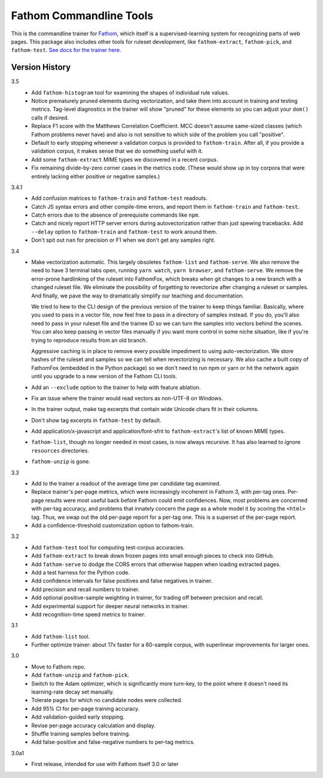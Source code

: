 ========================
Fathom Commandline Tools
========================

This is the commandline trainer for `Fathom <https://mozilla.github.io/fathom/>`_, which itself is a supervised-learning system for recognizing parts of web pages. This package also includes other tools for ruleset development, like ``fathom-extract``, ``fathom-pick``, and ``fathom-test``. `See docs for the trainer here <http://mozilla.github.io/fathom/training.html#running-the-trainer>`_.

Version History
===============

3.5
  * Add ``fathom-histogram`` tool for examining the shapes of individual rule values.
  * Notice prematurely pruned elements during vectorization, and take them into account in training and testing metrics. Tag-level diagnostics in the trainer will show "pruned" for these elements so you can adjust your ``dom()`` calls if desired.
  * Replace F1 score with the Matthews Correlation Coefficient. MCC doesn't assume same-sized classes (which Fathom problems never have) and also is not sensitive to which side of the problem you call "positive".
  * Default to early stopping whenever a validation corpus is provided to ``fathom-train``. After all, if you provide a validation corpus, it makes sense that we do something useful with it.
  * Add some ``fathom-extract`` MIME types we discovered in a recent corpus.
  * Fix remaining divide-by-zero corner cases in the metrics code. (These would show up in toy corpora that were entirely lacking either positive or negative samples.)

3.4.1
  * Add confusion matrices to ``fathom-train`` and ``fathom-test`` readouts.
  * Catch JS syntax errors and other compile-time errors, and report them in ``fathom-train`` and ``fathom-test``.
  * Catch errors due to the absence of prerequisite commands like ``npm``.
  * Catch and nicely report HTTP server errors during autovectorization rather than just spewing tracebacks. Add ``--delay`` option to ``fathom-train`` and ``fathom-test`` to work around them.
  * Don't spit out ``nan`` for precision or F1 when we don't get any samples right.

3.4
  * Make vectorization automatic. This largely obsoletes ``fathom-list`` and ``fathom-serve``. We also remove the need to have 3 terminal tabs open, running ``yarn watch``, ``yarn browser``, and ``fathom-serve``. We remove the error-prone hardlinking of the ruleset into FathomFox, which breaks when git changes to a new branch with a changed ruleset file. We eliminate the possibility of forgetting to revectorize after changing a ruleset or samples. And finally, we pave the way to dramatically simplify our teaching and documentation.

    We tried to hew to the CLI design of the previous version of the trainer to keep things familiar. Basically, where you used to pass in a vector file, now feel free to pass in a directory of samples instead. If you do, you'll also need to pass in your ruleset file and the trainee ID so we can turn the samples into vectors behind the scenes. You can also keep passing in vector files manually if you want more control in some niche situation, like if you're trying to reproduce results from an old branch.

    Aggressive caching is in place to remove every possible impediment to using auto-vectorization. We store hashes of the ruleset and samples so we can tell when revectorizing is necessary. We also cache a built copy of FathomFox (embedded in the Python package) so we don't need to run npm or yarn or hit the network again until you upgrade to a new version of the Fathom CLI tools.
  * Add an ``--exclude`` option to the trainer to help with feature ablation.
  * Fix an issue where the trainer would read vectors as non-UTF-8 on Windows.
  * In the trainer output, make tag excerpts that contain wide Unicode chars fit in their columns.
  * Don't show tag excerpts in ``fathom-test`` by default.
  * Add application/x-javascript and application/font-sfnt to ``fathom-extract``'s list of known MIME types.
  * ``fathom-list``, though no longer needed in most cases, is now always recursive. It has also learned to ignore ``resources`` directories.
  * ``fathom-unzip`` is gone.

3.3
  * Add to the trainer a readout of the average time per candidate tag examined.
  * Replace trainer's per-page metrics, which were increasingly incoherent in Fathom 3, with per-tag ones. Per-page results were most useful back before Fathom could emit confidences. Now, most problems are concerned with per-tag accuracy, and problems that innately concern the page as a whole model it by scoring the ``<html>`` tag. Thus, we swap out the old per-page report for a per-tag one. This is a superset of the per-page report.
  * Add a confidence-threshold customization option to fathom-train.

3.2
  * Add ``fathom-test`` tool for computing test-corpus accuracies.
  * Add ``fathom-extract`` to break down frozen pages into small enough pieces to check into GitHub.
  * Add ``fathom-serve`` to dodge the CORS errors that otherwise happen when loading extracted pages.
  * Add a test harness for the Python code.
  * Add confidence intervals for false positives and false negatives in trainer.
  * Add precision and recall numbers to trainer.
  * Add optional positive-sample weighting in trainer, for trading off between precision and recall.
  * Add experimental support for deeper neural networks in trainer.
  * Add recognition-time speed metrics to trainer.

3.1
  * Add ``fathom-list`` tool.
  * Further optimize trainer: about 17x faster for a 60-sample corpus, with superlinear improvements for larger ones.

3.0
  * Move to Fathom repo.
  * Add ``fathom-unzip`` and ``fathom-pick``.
  * Switch to the Adam optimizer, which is significantly more turn-key, to the point where it doesn't need its learning-rate decay set manually.
  * Tolerate pages for which no candidate nodes were collected.
  * Add 95% CI for per-page training accuracy.
  * Add validation-guided early stopping.
  * Revise per-page accuracy calculation and display.
  * Shuffle training samples before training.
  * Add false-positive and false-negative numbers to per-tag metrics.

3.0a1
  * First release, intended for use with Fathom itself 3.0 or later
